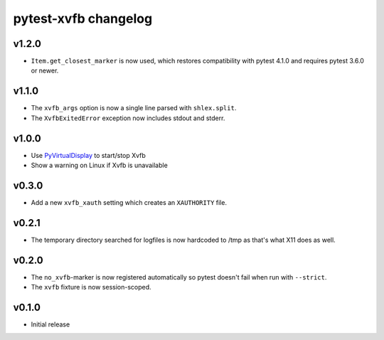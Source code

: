 pytest-xvfb changelog
=====================

v1.2.0
------

- ``Item.get_closest_marker`` is now used, which restores compatibility with
  pytest 4.1.0 and requires pytest 3.6.0 or newer.

v1.1.0
------

- The ``xvfb_args`` option is now a single line parsed with ``shlex.split``.
- The ``XvfbExitedError`` exception now includes stdout and stderr.

v1.0.0
------

- Use `PyVirtualDisplay`_ to start/stop Xvfb
- Show a warning on Linux if Xvfb is unavailable

.. _PyVirtualDisplay: https://pypi.python.org/pypi/PyVirtualDisplay

v0.3.0
------

- Add a new ``xvfb_xauth`` setting which creates an ``XAUTHORITY`` file.

v0.2.1
------

- The temporary directory searched for logfiles is now hardcoded to /tmp
  as that's what X11 does as well.

v0.2.0
------

- The ``no_xvfb``-marker is now registered automatically so pytest doesn't fail
  when run with ``--strict``.
- The ``xvfb`` fixture is now session-scoped.

v0.1.0
------

- Initial release
